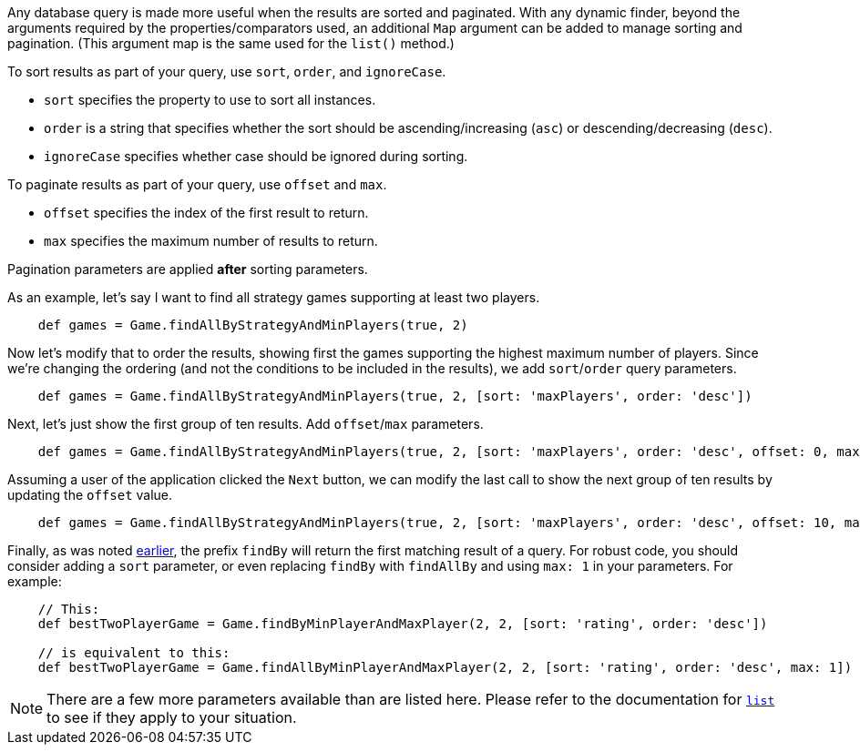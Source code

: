 Any database query is made more useful when the results are sorted and paginated.
With any dynamic finder, beyond the arguments required by the properties/comparators used,
an additional `Map` argument can be added to manage sorting and pagination. (This argument
map is the same used for the `list()` method.)

To sort results as part of your query, use `sort`, `order`, and `ignoreCase`.

* `sort` specifies the property to use to sort all instances.
* `order` is a string that specifies whether the sort should be ascending/increasing (`asc`) or
  descending/decreasing (`desc`).
* `ignoreCase` specifies whether case should be ignored during sorting.

To paginate results as part of your query, use `offset` and `max`.

* `offset` specifies the index of the first result to return.
* `max` specifies the maximum number of results to return.

Pagination parameters are applied *after* sorting parameters.

As an example, let's say I want to find all strategy games supporting at least two players.
[source,groovy]
----
    def games = Game.findAllByStrategyAndMinPlayers(true, 2)
----

Now let's modify that to order the results, showing first the games supporting the highest
maximum number of players. Since we're changing the ordering (and not the conditions to be
included in the results), we add `sort`/`order` query parameters.
[source,groovy]
----
    def games = Game.findAllByStrategyAndMinPlayers(true, 2, [sort: 'maxPlayers', order: 'desc'])
----

Next, let's just show the first group of ten results. Add `offset`/`max` parameters.
[source,groovy]
----
    def games = Game.findAllByStrategyAndMinPlayers(true, 2, [sort: 'maxPlayers', order: 'desc', offset: 0, max: 10])
----

Assuming a user of the application clicked the `Next` button, we can modify the
last call to show the next group of ten results by updating the `offset` value.
[source,groovy]
----
    def games = Game.findAllByStrategyAndMinPlayers(true, 2, [sort: 'maxPlayers', order: 'desc', offset: 10, max: 10])
----

Finally, as was noted <<findByProp,earlier>>, the prefix `findBy` will return the first matching
result of a query. For robust code, you should consider adding a `sort` parameter, or even replacing
`findBy` with `findAllBy` and using `max: 1` in your parameters. For example:
[source,groovy]
----
    // This:
    def bestTwoPlayerGame = Game.findByMinPlayerAndMaxPlayer(2, 2, [sort: 'rating', order: 'desc'])

    // is equivalent to this:
    def bestTwoPlayerGame = Game.findAllByMinPlayerAndMaxPlayer(2, 2, [sort: 'rating', order: 'desc', max: 1])
----

NOTE: There are a few more parameters available than are listed here. Please
refer to the documentation for
http://docs.grails.org/latest/ref/Domain%20Classes/list.html[`list`] to see if they
apply to your situation.
